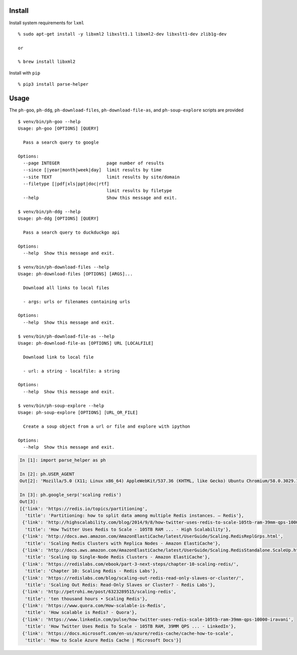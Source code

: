 Install
-------

Install system requirements for ``lxml``

::

    % sudo apt-get install -y libxml2 libxslt1.1 libxml2-dev libxslt1-dev zlib1g-dev

    or

    % brew install libxml2

Install with ``pip``

::

    % pip3 install parse-helper

Usage
-----

The ``ph-goo``, ``ph-ddg``, ``ph-download-files``,
``ph-download-file-as``, and ``ph-soup-explore`` scripts are provided

::

    $ venv/bin/ph-goo --help
    Usage: ph-goo [OPTIONS] [QUERY]

      Pass a search query to google

    Options:
      --page INTEGER                  page number of results
      --since [|year|month|week|day]  limit results by time
      --site TEXT                     limit results by site/domain
      --filetype [|pdf|xls|ppt|doc|rtf]
                                      limit results by filetype
      --help                          Show this message and exit.

    $ venv/bin/ph-ddg --help
    Usage: ph-ddg [OPTIONS] [QUERY]

      Pass a search query to duckduckgo api

    Options:
      --help  Show this message and exit.

    $ venv/bin/ph-download-files --help
    Usage: ph-download-files [OPTIONS] [ARGS]...

      Download all links to local files

      - args: urls or filenames containing urls

    Options:
      --help  Show this message and exit.

    $ venv/bin/ph-download-file-as --help
    Usage: ph-download-file-as [OPTIONS] URL [LOCALFILE]

      Download link to local file

      - url: a string - localfile: a string

    Options:
      --help  Show this message and exit.

    $ venv/bin/ph-soup-explore --help
    Usage: ph-soup-explore [OPTIONS] [URL_OR_FILE]

      Create a soup object from a url or file and explore with ipython

    Options:
      --help  Show this message and exit.

.. code:: python

    In [1]: import parse_helper as ph

    In [2]: ph.USER_AGENT
    Out[2]: 'Mozilla/5.0 (X11; Linux x86_64) AppleWebKit/537.36 (KHTML, like Gecko) Ubuntu Chromium/58.0.3029.110 Chrome/58.0.3029.110 Safari/537.36'

    In [3]: ph.google_serp('scaling redis')
    Out[3]:
    [{'link': 'https://redis.io/topics/partitioning',
      'title': 'Partitioning: how to split data among multiple Redis instances. – Redis'},
     {'link': 'http://highscalability.com/blog/2014/9/8/how-twitter-uses-redis-to-scale-105tb-ram-39mm-qps-10000-ins.html',
      'title': 'How Twitter Uses Redis to Scale - 105TB RAM ... - High Scalability'},
     {'link': 'http://docs.aws.amazon.com/AmazonElastiCache/latest/UserGuide/Scaling.RedisReplGrps.html',
      'title': 'Scaling Redis Clusters with Replica Nodes - Amazon ElastiCache'},
     {'link': 'http://docs.aws.amazon.com/AmazonElastiCache/latest/UserGuide/Scaling.RedisStandalone.ScaleUp.html',
      'title': 'Scaling Up Single-Node Redis Clusters - Amazon ElastiCache'},
     {'link': 'https://redislabs.com/ebook/part-3-next-steps/chapter-10-scaling-redis/',
      'title': 'Chapter 10: Scaling Redis - Redis Labs'},
     {'link': 'https://redislabs.com/blog/scaling-out-redis-read-only-slaves-or-cluster/',
      'title': 'Scaling Out Redis: Read-Only Slaves or Cluster? - Redis Labs'},
     {'link': 'http://petrohi.me/post/6323289515/scaling-redis',
      'title': 'ten thousand hours • Scaling Redis'},
     {'link': 'https://www.quora.com/How-scalable-is-Redis',
      'title': 'How scalable is Redis? - Quora'},
     {'link': 'https://www.linkedin.com/pulse/how-twitter-uses-redis-scale-105tb-ram-39mm-qps-10000-iravani',
      'title': 'How Twitter Uses Redis To Scale - 105TB RAM, 39MM QPS ... - LinkedIn'},
     {'link': 'https://docs.microsoft.com/en-us/azure/redis-cache/cache-how-to-scale',
      'title': 'How to Scale Azure Redis Cache | Microsoft Docs'}]


